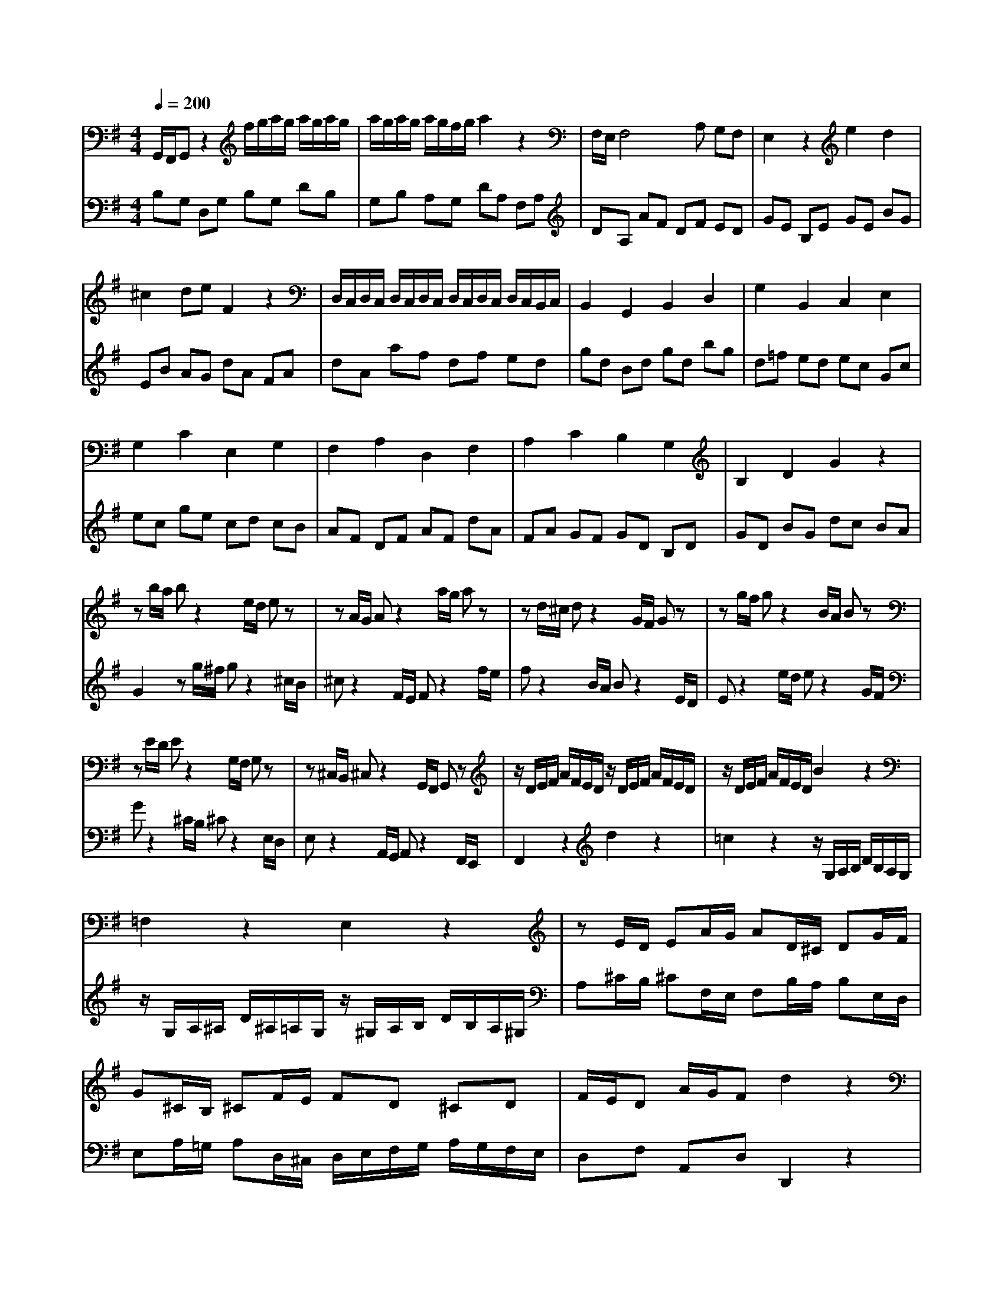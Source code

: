 % input file /home/ubuntu/MusicGeneratorQuin/training_data/bach_new/988-v14.mid
% format 1 file 17 tracks
X: 1
T: 
M: 4/4
L: 1/8
Q:1/4=200
K:G % 1 sharps
%untitled
% Time signature=3/4  MIDI-clocks/click=24  32nd-notes/24-MIDI-clocks=8
% MIDI Key signature, sharp/flats=1  minor=0
%A
%A'
%B
%B'
V:1
%Solo Harpsichord with 2 Manuals
%%MIDI program 6
G,,/2F,,/2G,, z2 f/2g/2a/2g/2 a/2g/2a/2g/2|a/2g/2a/2g/2 a/2g/2f/2g/2 a2 z2|F,/2E,/2F,4A, G,F,|E,2 z2 e2 d2|
^c2 de F2 z2|D,/2C,/2D,/2C,/2 D,/2C,/2D,/2C,/2 D,/2C,/2D,/2C,/2 D,/2C,/2B,,/2C,/2|B,,2 G,,2 B,,2 D,2|G,2 B,,2 C,2 E,2|
G,2 C2 E,2 G,2|F,2 A,2 D,2 F,2|A,2 C2 B,2 G,2|B,2 D2 G2 z2|
zb/2a/2 bz2e/2d/2 ez|zA/2G/2 Az2a/2g/2 az|zd/2^c/2 dz2G/2F/2 Gz|zg/2f/2 gz2B/2A/2 Bz|
zE/2D/2 Ez2G,/2F,/2 G,z|z^C,/2B,,/2 ^C,z2G,,/2F,,/2 G,,z|z/2D/2E/2F/2 A/2F/2E/2D/2 z/2D/2E/2F/2 A/2F/2E/2D/2|z/2D/2E/2F/2 A/2F/2E/2D/2 B2 z2|
=F,2 z2 E,2 z2|zE/2D/2 EA/2G/2 AD/2^C/2 DG/2F/2|G^C/2B,/2 ^CF/2E/2 FD ^CD|F/2E/2D A/2G/2F d2 z2|
G,,/2F,,/2G,, z2 f/2g/2a/2g/2 a/2g/2a/2g/2|a/2g/2a/2g/2 a/2g/2f/2g/2 a2 z2|^F,/2E,/2F,4A, G,F,|E,2 z2 e2 d2|
^c2 de F2 z2|D,/2=C,/2D,/2C,/2 D,/2C,/2D,/2C,/2 D,/2C,/2D,/2C,/2 D,/2C,/2B,,/2C,/2|B,,2 G,,2 B,,2 D,2|G,2 B,,2 C,2 E,2|
G,2 =C2 E,2 G,2|F,2 A,2 D,2 F,2|A,2 C2 B,2 G,2|B,2 D2 G2 z2|
zb/2a/2 bz2e/2d/2 ez|zA/2G/2 Az2a/2g/2 az|zd/2^c/2 dz2G/2F/2 Gz|zg/2f/2 gz2B/2A/2 Bz|
zE/2D/2 Ez2G,/2F,/2 G,z|z^C,/2B,,/2 ^C,z2G,,/2F,,/2 G,,z|z/2D/2E/2F/2 A/2F/2E/2D/2 z/2D/2E/2F/2 A/2F/2E/2D/2|z/2D/2E/2F/2 A/2F/2E/2D/2 B2 z2|
=F,2 z2 E,2 z2|zE/2D/2 EA/2G/2 AD/2^C/2 DG/2F/2|G^C/2B,/2 ^CF/2E/2 FD ^CD|F/2E/2D A/2G/2F d2 z2|
fa d'a fa df|af ga dg bg|dg Bd gB =cd|Gc ec Ac FA|
cF GA ^DF BF|^DF B,^D F^D EF|B,E GE B,E G,B,|E^D EG =C=F A=F|
C=F A,C =FE =FA|^D^F AF ^DF B,^D|^F,A, G,F, G,B, EB,|G,B, E,F, G,E, G,B,|
Ez2E,/2D,/2 E,z2C/2B,/2|Cz2A/2G/2 Az2D,/2=C,/2|D,z2B,/2A,/2 B,z2G/2F/2|Gz2C,/2B,,/2 C,z2A,/2G,/2|
A,z2F/2E/2 Fz2d/2c/2|dz2g/2f/2 gz2b/2a/2|b2 z2 =D2 z2|=F2 z2 z/2E/2=F/2G/2 c/2G/2=F/2E/2|
z/2^F/2G/2A/2 c/2A/2G/2F/2 z/2G/2A/2^A/2 ^c/2^A/2=A/2G/2|d=c/2B/2 cB/2A/2 B^A/2=A/2 ^A=A/2G/2|Ad/2c/2 dG/2F/2 G/2A/2B/2c/2 d/2c/2B/2A/2|GB DG G,2 z2|
fa d'a fa df|af ga dg bg|dg Bd gB cd|Gc ec Ac FA|
cF GA ^DF BF|^DF B,^D F^D EF|B,E GE B,E G,B,|E^D EG C=F A=F|
C=F A,C =FE =FA|^D^F AF ^DF B,^D|F,A, G,F, G,B, EB,|G,B, E,F, G,E, G,B,|
Ez2E,/2D,/2 E,z2C/2B,/2|Cz2A/2G/2 Az2D,/2C,/2|D,z2B,/2A,/2 B,z2G/2F/2|Gz2C,/2B,,/2 C,z2A,/2G,/2|
A,z2F/2E/2 Fz2d/2c/2|dz2g/2f/2 gz2b/2a/2|b2 z2 =D2 z2|=F2 z2 z/2E/2=F/2G/2 c/2G/2=F/2E/2|
z/2^F/2G/2A/2 c/2A/2G/2F/2 z/2G/2A/2^A/2 ^c/2^A/2=A/2G/2|d=c/2B/2 cB/2A/2 B^A/2=A/2 ^A=A/2G/2|Ad/2c/2 dG/2F/2 G/2A/2B/2c/2 d/2c/2B/2A/2|GB DG G,2 
V:2
%--------------------------------------
%%MIDI program 6
B,G, D,G, B,G, DB,|G,B, A,G, DA, F,A,|DA, AF DF ED|GE B,E GE BG|
EB AG dA FA|dA af df ed|gd Bd gd bg|d=f ed ec Gc|
ec ge cd cB|AF DF AF dA|FA GF GD B,D|GD BG dc BA|
G2 zg/2^f/2 gz2^c/2B/2|^cz2F/2E/2 Fz2f/2e/2|fz2B/2A/2 Bz2E/2D/2|Ez2e/2d/2 ez2G/2F/2|
Gz2^C/2B,/2 ^Cz2E,/2D,/2|E,z2A,,/2G,,/2 A,,z2F,,/2E,,/2|F,,2 z2 d2 z2|=c2 z2 z/2G,/2A,/2B,/2 D/2B,/2A,/2G,/2|
z/2G,/2A,/2^A,/2 D/2^A,/2=A,/2G,/2 z/2^G,/2A,/2B,/2 D/2B,/2A,/2^G,/2|A,^C/2B,/2 ^CF,/2E,/2 F,B,/2A,/2 B,E,/2D,/2|E,A,/2=G,/2 A,D,/2^C,/2 D,/2E,/2F,/2G,/2 A,/2G,/2F,/2E,/2|D,F, A,,D, D,,2 z2|
B,G, D,G, B,G, DB,|G,B, A,G, DA, F,A,|DA, AF DF ED|GE B,E GE BG|
EB AG dA FA|dA af df ed|gd Bd gd bg|d=f ed ec Gc|
ec ge cd cB|AF DF AF dA|FA GF GD B,D|GD BG dc BA|
G2 zg/2^f/2 gz2^c/2B/2|^cz2F/2E/2 Fz2f/2e/2|fz2B/2A/2 Bz2E/2D/2|Ez2e/2d/2 ez2G/2F/2|
Gz2^C/2B,/2 ^Cz2E,/2D,/2|E,z2A,,/2G,,/2 A,,z2F,,/2E,,/2|F,,2 z2 d2 z2|=c2 z2 z/2G,/2A,/2B,/2 D/2B,/2A,/2G,/2|
z/2G,/2A,/2^A,/2 D/2^A,/2=A,/2G,/2 z/2^G,/2A,/2B,/2 D/2B,/2A,/2^G,/2|A,^C/2B,/2 ^CF,/2E,/2 F,B,/2A,/2 B,E,/2D,/2|E,A,/2=G,/2 A,D,/2^C,/2 D,/2E,/2F,/2G,/2 A,/2G,/2F,/2E,/2|D,F, A,,D, D,,2 z2|
D,2 z2 b/2c'/2d'/2c'/2 d'/2c'/2d'/2c'/2|d'/2c'/2d'/2c'/2 d'/2c'/2b/2c'/2 b2 z2|=F/2E/2=F4A G=F|E2 z2 f2 a2|
^d2 ef B2 z2|B,,/2A,,/2G,,/2A,,/2 B,,/2A,,/2B,,/2A,,/2 B,,/2A,,/2B,,/2A,,/2 B,,/2A,,/2G,,/2A,,/2|G,,2 E,,2 G,,2 B,,2|G,,2 E,,2 A,,2 A,,,2|
A,,2 =C,2 B,,2 A,,2|B,,2 ^D,2 F,2 B,2|B,,2 E^D E2 G2|B2 e^d e2 z2|
zC,/2B,,/2 C,z2A,/2^G,/2 A,z|zE/2=D/2 Ez2B,,/2A,,/2 B,,z|z=G,/2F,/2 G,z2D/2=C/2 Dz|zA,,/2G,,/2 A,,z2E,/2=D,/2 E,z|
zC/2B,/2 Cz2A/2G/2 Az|zf/2e/2 fz2a/2g/2 az|z/2G/2A/2B/2 =d/2B/2A/2G/2 z/2G/2A/2B/2 d/2B/2A/2G/2|z/2G/2A/2B/2 d/2B/2A/2G/2 c2 z2|
A,2 z2 E,2 z2|F,A,/2G,/2 A,D/2C/2 DG,/2F,/2 G,C/2B,/2|CF,/2E,/2 F,B,/2A,/2 B,G, F,G,|B,/2A,/2G, D/2C/2B, G2 z2|
D,2 z2 b/2c'/2d'/2c'/2 d'/2c'/2d'/2c'/2|d'/2c'/2d'/2c'/2 d'/2c'/2b/2c'/2 b2 z2|=F/2E/2=F4A G=F|E2 z2 f2 a2|
^d2 ef B2 z2|B,,/2A,,/2G,,/2A,,/2 B,,/2A,,/2B,,/2A,,/2 B,,/2A,,/2B,,/2A,,/2 B,,/2A,,/2G,,/2A,,/2|G,,2 E,,2 G,,2 B,,2|G,,2 E,,2 A,,2 A,,,2|
A,,2 C,2 B,,2 A,,2|B,,2 ^D,2 F,2 B,2|B,,2 E^D E2 G2|B2 e^d e2 z2|
zC,/2B,,/2 C,z2A,/2^G,/2 A,z|zE/2=D/2 Ez2B,,/2A,,/2 B,,z|z=G,/2F,/2 G,z2D/2C/2 Dz|zA,,/2G,,/2 A,,z2E,/2=D,/2 E,z|
zC/2B,/2 Cz2A/2G/2 Az|zf/2e/2 fz2a/2g/2 az|z/2G/2A/2B/2 =d/2B/2A/2G/2 z/2G/2A/2B/2 d/2B/2A/2G/2|z/2G/2A/2B/2 d/2B/2A/2G/2 c2 z2|
A,2 z2 E,2 z2|F,A,/2G,/2 A,D/2C/2 DG,/2F,/2 G,C/2B,/2|CF,/2E,/2 F,B,/2A,/2 B,G, F,G,|B,/2A,/2G, D/2C/2B, G2 
%Johann Sebastian Bach  (1685-1750)
%The Goldberg Variations - BWV 988
%Aria with 30 Variations for Harpsichord with 2 Manuals
%--------------------------------------
%Variatio 14 a 2 Clav.
%--------------------------------------
%Sequenced with Cakewalk Pro Audio by
%David J. Grossman - dave@unpronounceable.com
%This and other Bach MIDI files can be found at:
%Dave's J.S. Bach Page
%http://www.unpronounceable.com/bach
%--------------------------------------
%Original Filename: 988-v14.mid
%Last Modified: September 5, 1997
